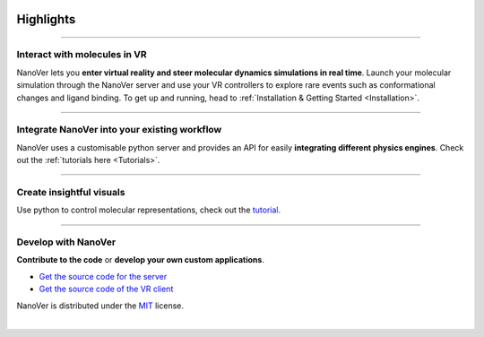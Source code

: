 .. _highlights:

Highlights
==========

----

#############################
Interact with molecules in VR
#############################

NanoVer lets you **enter virtual reality and steer molecular dynamics simulations in real time**.
Launch your molecular simulation through the NanoVer server and use your VR controllers to explore rare events such as conformational changes and ligand binding.
To get up and running, head to :ref:`Installation & Getting Started <Installation>`.


.. image:: /_static/nanotube_mixed_reality.gif
    :alt: A gif showing a user threading a methane molecule through a carbon nanotube.
    :align: center
    :scale: 30%



----

#############################################
Integrate NanoVer into your existing workflow
#############################################

NanoVer uses a customisable python server and provides an API for easily **integrating different physics engines**.
Check out the :ref:`tutorials here <Tutorials>`.

..
   _TODO: Add some kind of image here. Maybe some nice code?

----

#########################
Create insightful visuals
#########################

Use python to control molecular representations,
check out the `tutorial. <https://github.com/IRL2/nanover-server-py/blob/main/examples/fundamentals/visualisations.ipynb>`_

.. image:: /_static/Renderers.gif
    :alt: A gif showing a protein within the NanoVer VR environment cycling through several visual states.
    :align: center
    :scale: 60%

----

####################
Develop with NanoVer
####################

**Contribute to the code** or **develop your own custom applications**.

* `Get the source code for the server <https://github.com/IRL2/nanover-server-py>`_
* `Get the source code of the VR client <https://github.com/IRL2/nanover-imd-vr>`_

NanoVer is distributed under the `MIT <https://github.com/IRL2/nanover-server-py/blob/main/LICENSE>`_ license.

|
